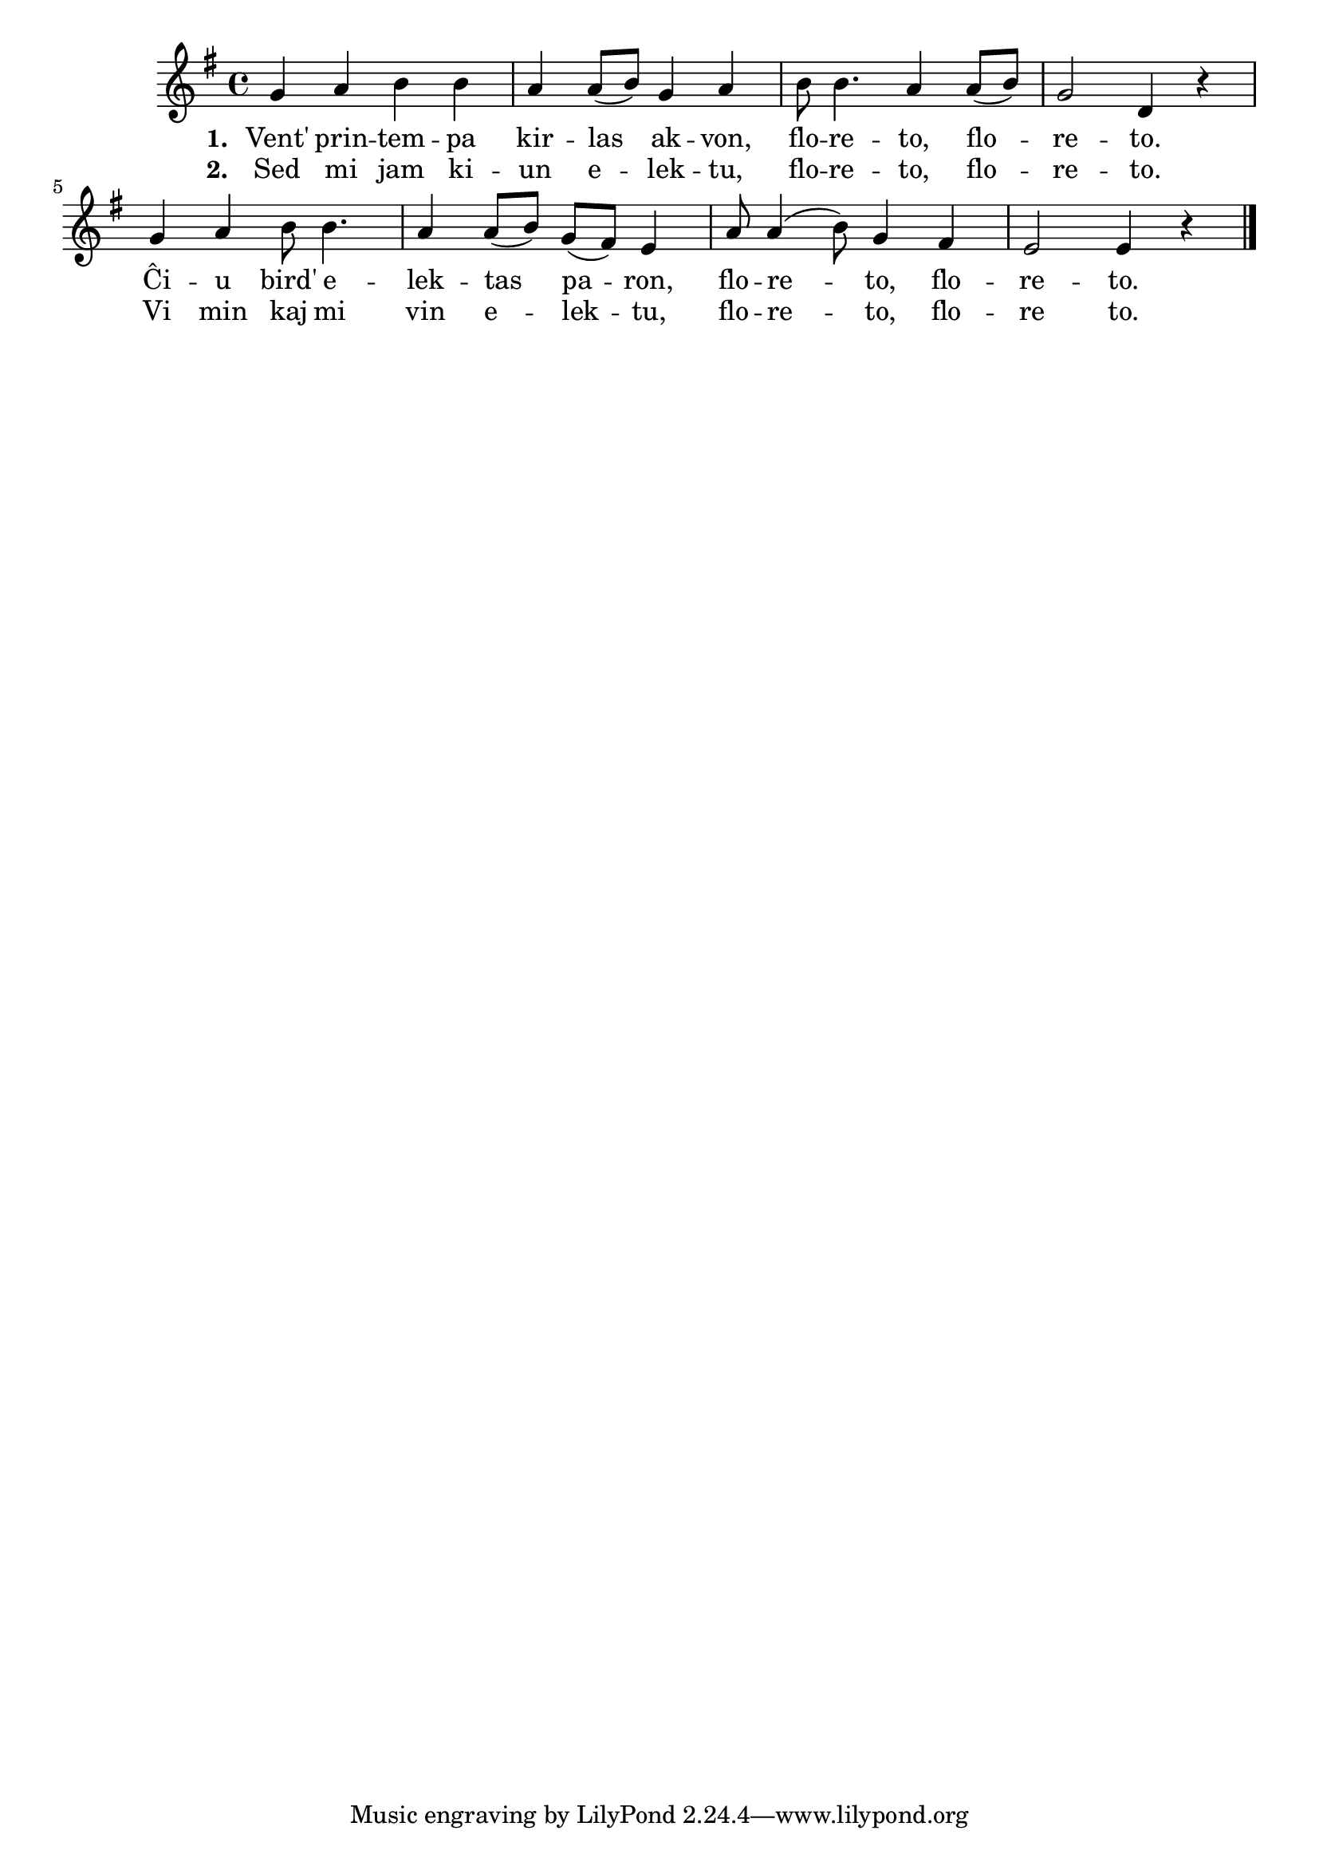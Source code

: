 \tocItem \markup "Vent' printempa"

\score {
	\header {
	  title = "Vent' printempa"
	  subsubtitle = "hungara popolkanto, tradukis Ferenc Jáki"
	}
	
	\transpose c c' { <<
	\relative {
	    \time 4/4
	    \key g \major
   	    %\autoBeamOff
	    g4 a b b a a8( b) g4 a b8 b4. a4 a8( b) g2 d4 r g a b8 b4.
	    a4 a8( b) g( fis) e4 a8 a4( b8) g4 fis e2 e4 r
	\bar "|." 
	%\autoBeamOn
	} % relative
	\addlyrics { \set stanza = #"1. "
		     Vent' prin -- tem -- pa kir -- las ak -- von,
		     flo -- re -- to, flo -- re -- to. Ĉi -- u bird' e -- lek -- tas
		     pa -- ron, flo -- re -- to, flo -- re -- to.
	} %addlyrics
	\addlyrics { \set stanza = #"2. "
		     Sed mi jam ki -- un e -- lek -- tu,
		     flo -- re -- to, flo -- re -- to. Vi min kaj mi vin e -- lek -- tu,
		     flo -- re -- to, flo -- re to.
		   } %addlyrics 
>>
	} % transpose
      } % score



